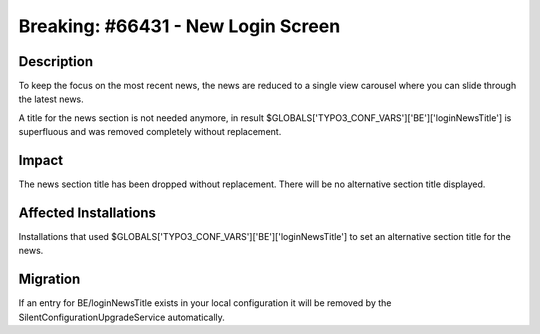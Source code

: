 ===================================
Breaking: #66431 - New Login Screen
===================================

Description
===========

To keep the focus on the most recent news, the news are reduced to a single view
carousel where you can slide through the latest news.

A title for the news section is not needed anymore, in result
$GLOBALS['TYPO3_CONF_VARS']['BE']['loginNewsTitle'] is superfluous and was
removed completely without replacement.


Impact
======

The news section title has been dropped without replacement.
There will be no alternative section title displayed.


Affected Installations
======================

Installations that used $GLOBALS['TYPO3_CONF_VARS']['BE']['loginNewsTitle'] to
set an alternative section title for the news.


Migration
=========

If an entry for BE/loginNewsTitle exists in your local configuration it will be
removed by the SilentConfigurationUpgradeService automatically.